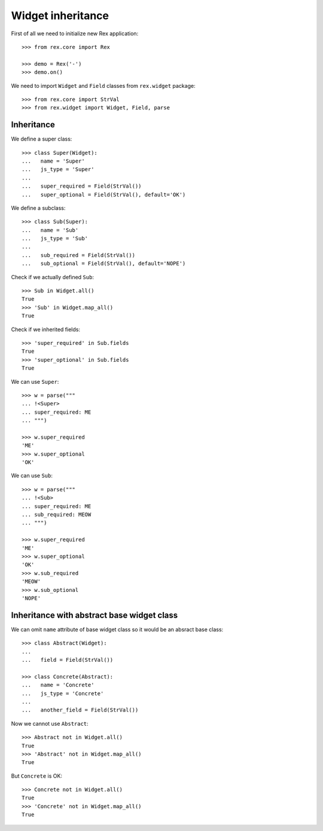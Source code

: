 Widget inheritance
==================

First of all we need to initialize new Rex application::

    >>> from rex.core import Rex

    >>> demo = Rex('-')
    >>> demo.on()

We need to import ``Widget`` and ``Field``
classes from ``rex.widget`` package::

    >>> from rex.core import StrVal
    >>> from rex.widget import Widget, Field, parse

Inheritance
-----------

We define a super class::

    >>> class Super(Widget):
    ...   name = 'Super'
    ...   js_type = 'Super'
    ...
    ...   super_required = Field(StrVal())
    ...   super_optional = Field(StrVal(), default='OK')

We define a subclass::

    >>> class Sub(Super):
    ...   name = 'Sub'
    ...   js_type = 'Sub'
    ...
    ...   sub_required = Field(StrVal())
    ...   sub_optional = Field(StrVal(), default='NOPE')

Check if we actually defined ``Sub``::

    >>> Sub in Widget.all()
    True
    >>> 'Sub' in Widget.map_all()
    True

Check if we inherited fields::

    >>> 'super_required' in Sub.fields
    True
    >>> 'super_optional' in Sub.fields
    True

We can use ``Super``::

    >>> w = parse("""
    ... !<Super>
    ... super_required: ME
    ... """)

    >>> w.super_required
    'ME'
    >>> w.super_optional
    'OK'

We can use ``Sub``::

    >>> w = parse("""
    ... !<Sub>
    ... super_required: ME
    ... sub_required: MEOW
    ... """)

    >>> w.super_required
    'ME'
    >>> w.super_optional
    'OK'
    >>> w.sub_required
    'MEOW'
    >>> w.sub_optional
    'NOPE'

Inheritance with abstract base widget class
-------------------------------------------

We can omit ``name`` attribute of base widget class so it would be an absract
base class::

    >>> class Abstract(Widget):
    ...
    ...   field = Field(StrVal())

    >>> class Concrete(Abstract):
    ...   name = 'Concrete'
    ...   js_type = 'Concrete'
    ...
    ...   another_field = Field(StrVal())

Now we cannot use ``Abstract``::

    >>> Abstract not in Widget.all()
    True
    >>> 'Abstract' not in Widget.map_all()
    True

But ``Concrete`` is OK::

    >>> Concrete not in Widget.all()
    True
    >>> 'Concrete' not in Widget.map_all()
    True
